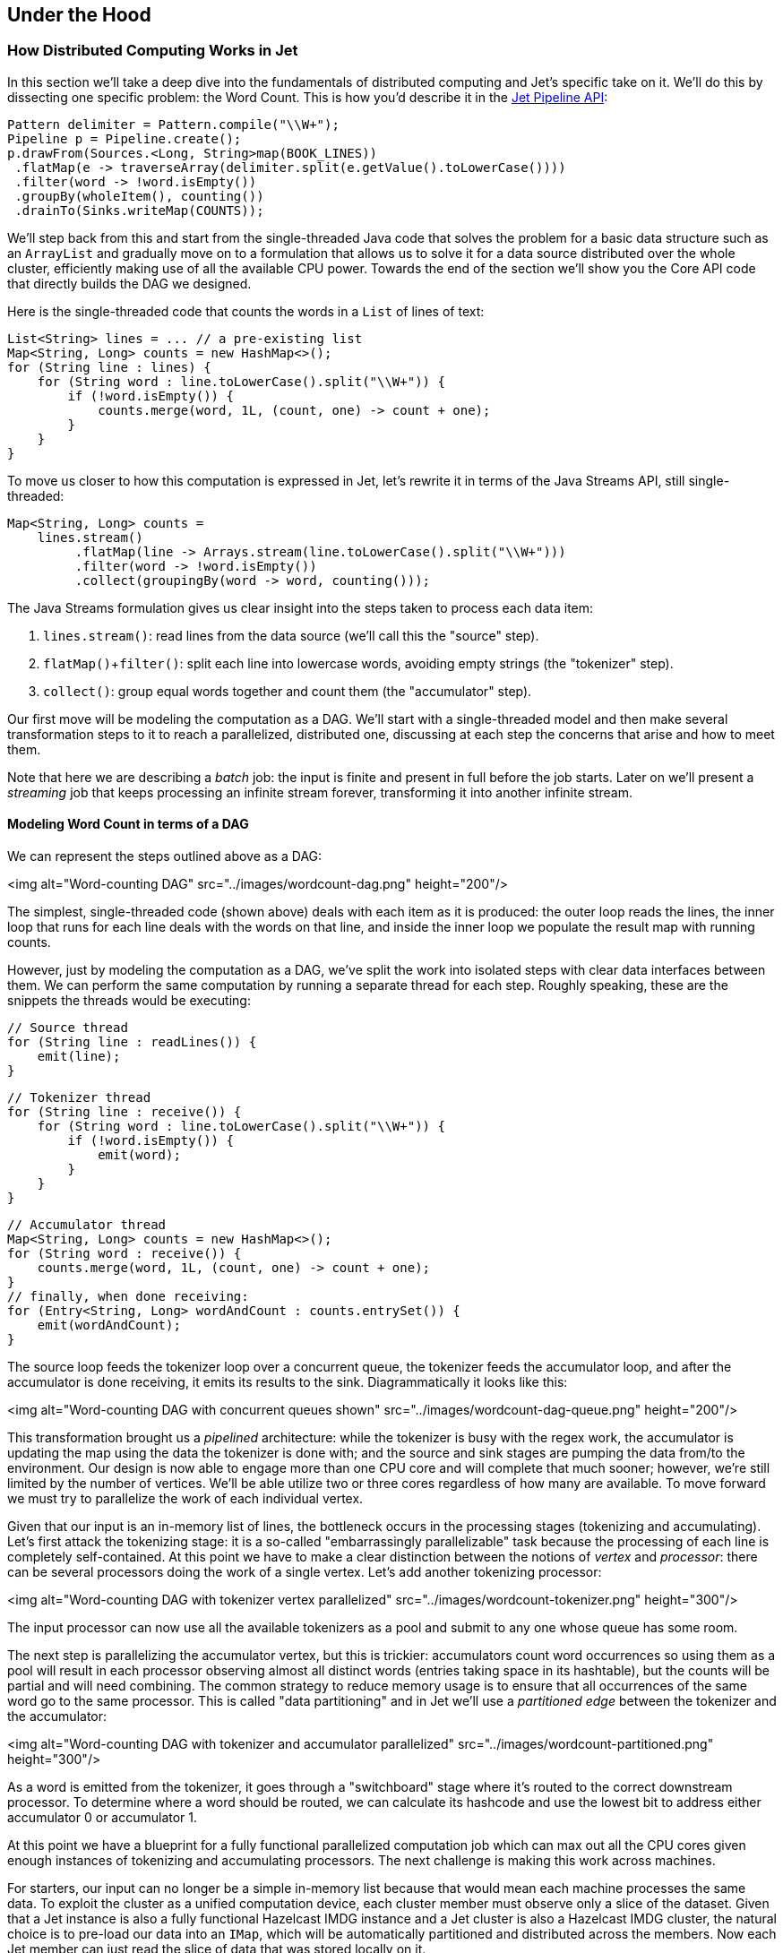 
[[under-the-hood]]
== Under the Hood


=== How Distributed Computing Works in Jet


In this section we'll take a deep dive into the fundamentals of
distributed computing and Jet's specific take on it. We'll do this by
dissecting one specific problem: the Word Count. This is how you'd
describe it in the https://github.com/hazelcast/hazelcast-jet-code-samples/blob/master/batch/wordcount/src/main/java/WordCount.java[Jet Pipeline API]:

```java
Pattern delimiter = Pattern.compile("\\W+");
Pipeline p = Pipeline.create();
p.drawFrom(Sources.<Long, String>map(BOOK_LINES))
 .flatMap(e -> traverseArray(delimiter.split(e.getValue().toLowerCase())))
 .filter(word -> !word.isEmpty())
 .groupBy(wholeItem(), counting())
 .drainTo(Sinks.writeMap(COUNTS));
```

We'll step back from this and start from the single-threaded Java code
that solves the problem for a basic data structure such as an
`ArrayList` and gradually move on to a formulation that allows us to
solve it for a data source distributed over the whole cluster,
efficiently making use of all the available CPU power. Towards the end
of the section we'll show you the Core API code that directly builds the
DAG we designed.

Here is the single-threaded code that counts the words in a `List` of
lines of text:

```java
List<String> lines = ... // a pre-existing list
Map<String, Long> counts = new HashMap<>();
for (String line : lines) {
    for (String word : line.toLowerCase().split("\\W+")) {
        if (!word.isEmpty()) {
            counts.merge(word, 1L, (count, one) -> count + one);
        }
    }
}
```

To move us closer to how this computation is expressed in Jet, let's
rewrite it in terms of the Java Streams API, still single-threaded:

```java
Map<String, Long> counts =
    lines.stream()
         .flatMap(line -> Arrays.stream(line.toLowerCase().split("\\W+")))
         .filter(word -> !word.isEmpty())
         .collect(groupingBy(word -> word, counting()));
```

The Java Streams formulation gives us clear insight into the steps taken
to process each data item:

1. `lines.stream()`: read lines from the data source (we'll call this
   the "source" step).
2. `flatMap()`+`filter()`: split each line into lowercase words,
   avoiding empty strings (the "tokenizer" step).
3. `collect()`: group equal words together and count them (the
   "accumulator" step).

Our first move will be modeling the computation as a DAG. We'll start
with a single-threaded model and then make several transformation steps
to it to reach a parallelized, distributed one, discussing at each step
the concerns that arise and how to meet them.

Note that here we are describing a _batch_ job: the input is finite
and present in full before the job starts. Later on we'll present a
_streaming_ job that keeps processing an infinite stream forever,
transforming it into another infinite stream.

==== Modeling Word Count in terms of a DAG

We can represent the steps outlined above as a DAG:

<img alt="Word-counting DAG"
     src="../images/wordcount-dag.png"
     height="200"/>

The simplest, single-threaded code (shown above) deals with each item as
it is produced: the outer loop reads the lines, the inner loop that runs
for each line deals with the words on that line, and inside the inner
loop we populate the result map with running counts.

However, just by modeling the computation as a DAG, we've split the work
into isolated steps with clear data interfaces between them. We can
perform the same computation by running a separate thread for each step.
Roughly speaking, these are the snippets the threads would be executing:

```java
// Source thread
for (String line : readLines()) {
    emit(line);
}
```
```java
// Tokenizer thread
for (String line : receive()) {
    for (String word : line.toLowerCase().split("\\W+")) {
        if (!word.isEmpty()) {
            emit(word);
        }
    }
}
```
```java
// Accumulator thread
Map<String, Long> counts = new HashMap<>();
for (String word : receive()) {
    counts.merge(word, 1L, (count, one) -> count + one);
}
// finally, when done receiving:
for (Entry<String, Long> wordAndCount : counts.entrySet()) {
    emit(wordAndCount);
}
```

The source loop feeds the tokenizer loop over a concurrent queue, the
tokenizer feeds the accumulator loop, and after the accumulator is done
receiving, it emits its results to the sink. Diagrammatically it looks
like this:

<img alt="Word-counting DAG with concurrent queues shown"
     src="../images/wordcount-dag-queue.png"
     height="200"/>

This transformation brought us a _pipelined_ architecture: while the
tokenizer is busy with the regex work, the accumulator is updating the
map using the data the tokenizer is done with; and the source and sink
stages are pumping the data from/to the environment. Our design is now
able to engage more than one CPU core and will complete that much
sooner; however, we're still limited by the number of vertices. We'll be
able utilize two or three cores regardless of how many are available. To
move forward we must try to parallelize the work of each individual
vertex.

Given that our input is an in-memory list of lines, the bottleneck
occurs in the processing stages (tokenizing and accumulating). Let's
first attack the tokenizing stage: it is a so-called "embarrassingly
parallelizable" task because the processing of each line is completely
self-contained. At this point we have to make a clear distinction
between the notions of _vertex_ and _processor_: there can be several
processors doing the work of a single vertex. Let's add another
tokenizing processor:

<img alt="Word-counting DAG with tokenizer vertex parallelized"
     src="../images/wordcount-tokenizer.png"
     height="300"/>

The input processor can now use all the available tokenizers as a pool
and submit to any one whose queue has some room.

The next step is parallelizing the accumulator vertex, but this is
trickier: accumulators count word occurrences so using them as a pool
will result in each processor observing almost all distinct words
(entries taking space in its hashtable), but the counts will be partial
and will need combining. The common strategy to reduce memory usage is
to ensure that all occurrences of the same word go to the same
processor. This is called "data partitioning" and in Jet we'll use a
_partitioned edge_ between the tokenizer and the accumulator:

<img alt="Word-counting DAG with tokenizer and accumulator parallelized"
     src="../images/wordcount-partitioned.png"
     height="300"/>

As a word is emitted from the tokenizer, it goes through a "switchboard"
stage where it's routed to the correct downstream processor. To
determine where a word should be routed, we can calculate its hashcode
and use the lowest bit to address either accumulator 0 or accumulator 1.

At this point we have a blueprint for a fully functional parallelized
computation job which can max out all the CPU cores given enough
instances of tokenizing and accumulating processors. The next challenge
is making this work across machines.

For starters, our input can no longer be a simple in-memory list because
that would mean each machine processes the same data. To exploit the
cluster as a unified computation device, each cluster member must
observe only a slice of the dataset. Given that a Jet instance is also a
fully functional Hazelcast IMDG instance and a Jet cluster is also a
Hazelcast IMDG cluster, the natural choice is to pre-load our data into
an `IMap`, which will be automatically partitioned and distributed
across the members. Now each Jet member can just read the slice of data
that was stored locally on it.

When run in a cluster, Jet will instantiate a replica of the whole DAG
on each member. On a two-member cluster there will be two source
processors, four tokenizers, and so on. The trickiest part is the
partitioned edge between tokenizer and accumulator: each accumulator is
supposed to receive its own subset of words. That means that, for
example, a word emitted from tokenizer 0 will have to travel across the
network to reach accumulator 3, if that's the one that happens to own
it. On average we can expect every other word to need network transport,
causing both serious network traffic and serialization/deserialization
CPU load.

There is a simple trick we can employ to avoid most of this traffic,
closely related to what we pointed above as a source of problems when
parallelizing locally: members of the cluster can be used as a pool,
each doing its own partial word counts, and then send their results to a
combining vertex. Note that this means sending only one item per
distinct word. Here's the rough equivalent of the code the combining
vertex executes:

```java
// Combining vertex
Map<String, Long> combined = new HashMap<>();
for (Entry<String, Long> wordAndCount : receive()) {
    combined.merge(wordAndCount.getKey(), wordAndCount.getValue(),
                    (accCount, newCount) -> accCount + newCount);
}
// finally, when done receiving:
for (Entry<String, Long> wordAndCount : combined.entrySet()) {
    emit(wordAndCount);
}
```

As noted above, such a scheme takes more memory due to more hashtable
entries on each member, but it saves network traffic (an issue we didn't
have within a member). Given that memory costs scale with the number of
distinct keys (english words in our case), the memory cost is
more-or-less constant regardless of how much book material we process.
On the other hand, network traffic scales with the total data size so
the more material we process, the more we save on network traffic.

Jet distinguishes between _local_ and _distributed_ edges, so we'll use
a _local partitioned_ edge for `tokenize`->`accumulate` and a
_distributed partitioned_ edge for `accumulate`->`combine`. With this
move we've finalized our DAG design, which can be illustrated by the
following diagram:

<img alt="Word-counting DAG parallelized and distributed"
     src="../images/wordcount-distributed.png"
     height="420"/>

==== Implementing the DAG in Jet's Core API

Now that we've come up with a good DAG design, we can use Jet's Core API
to implement it. We start by instantiating the DAG class and adding the
source vertex:

```java
DAG dag = new DAG();
Vertex source = dag.newVertex("source", SourceProcessors.readMapP("lines"));
```

Note how we can build the DAG outside the context of any running Jet
instances: it is a pure POJO.

The source vertex will read the lines from the `IMap` and emit items of
type `Map.Entry<Integer, String>` to the next vertex. The key of the
entry is the line number, and the value is the line itself. The built-in
map-reading processor will do just what we want: on each member it will
read only the data local to that member.

The next vertex is the _tokenizer_, which does a simple "flat-mapping"
operation (transforms one input item into zero or more output items).
The low-level support for such a processor is a part of Jet's library,
we just need to provide the mapping function:

```java
// (lineNum, line) -> words
Pattern delimiter = Pattern.compile("\\W+");
Vertex tokenize = dag.newVertex("tokenize",
    Processors.flatMapP((Entry<Integer, String> e) ->
        traverseArray(delimiter.split(e.getValue().toLowerCase()))
              .filter(word -> !word.isEmpty()))
);
```

This creates a processor that applies the given function to each
incoming item, obtaining zero or more output items, and emits them.
Specifically, our processor accepts items of type `Entry<Integer,
String>`, splits the entry value into lowercase words, and emits all
non-empty words. The function must return a `Traverser`, which is a
functional interface used to traverse a sequence of non-null items. Its
purpose is equivalent to the standard Java `Iterator`, but avoids the
cumbersome two-method API. Since a lot of support for cooperative
multithreading in Hazelcast Jet deals with sequence traversal, this
abstraction simplifies many of its aspects.

The next vertex will do the actual word count. We can use the built-in
`accumulateByKey` processor for this:

```java
// word -> (word, count)
Vertex accumulate = dag.newVertex("accumulate",
        Processors.accumulateByKeyP(wholeItem(), counting())
);
```

This processor maintains a hashtable that maps each distinct key to its
accumulated value. We specify `wholeItem()` as the _key extractor_
function: our input item is just the word, which is also the grouping
key. The second argument is the kind of aggregate operation we want to
perform &mdash; counting. We're relying on Jet's out-of-the-box
definitions here, but it's easy to define your own aggregate operations
and key extractors. The processor emits nothing until it has received
all the input, and at that point it emits the hashtable as a stream of
`Entry<String, Long>`.

Next is the combining step which computes the grand totals from
individual members' contributions. This is the code:

```java
// (word, count) -> (word, count)
Vertex combine = dag.newVertex("combine",
    Processors.combineByKeyP(counting())
);
```

`combineByKey` is designed to be used downstream of `accumulateByKey`,
which is why it doesn't need an explicit key extractor. The aggregate
operation must be the same as on `accumulateByKey`.

The final vertex is the sink &mdash; we want to store the output in
another `IMap`:

```java
Vertex sink = dag.newVertex("sink", SinkProcessors.writeMapP("counts"));
```

Now that we have all the vertices, we must connect them into a graph and
specify the edge type as discussed in the previous section. Here's all
the code at once:

```java
dag.edge(between(source, tokenize))
   .edge(between(tokenize, accumulate)
           .partitioned(wholeItem(), Partitioner.HASH_CODE))
   .edge(between(accumulate, combine)
           .distributed()
           .partitioned(entryKey()))
   .edge(between(combine, sink));
```

Let's take a closer look at some of the edges. First, source to
tokenizer:

```java
.edge(between(tokenize, accumulate)
       .partitioned(wholeItem(), Partitioner.HASH_CODE))
```

We chose a _local partitioned_ edge. For each word, there will be a
processor responsible for it on each member so that no items must travel
across the network. In the `partitioned()` call we specify two things:
the function that extracts the partitioning key (`wholeItem()` &mdash;
same as the grouping key extractor), and the policy object that decides
how to compute the partition ID from the key. Here we use the built-in
`HASH_CODE`, which will derive the ID from `Object.hashCode()`. As long
as the the definitions of `equals()/hashCode()` on the key object match
our expected notion of key equality, this policy is always safe to use
on a local edge.

Next, the edge from the accumulator to the combiner:

```java
.edge(between(accumulate, combine)
       .distributed()
       .partitioned(entryKey()))
```

It is _distributed partitioned_: for each word there is a single
`combiner` processor in the whole cluster responsible for it and items
will be sent over the network if needed. The partitioning key is again
the word, but here it is the key part of the `Map.Entry<String, Long>`.
We are using the default partitioning policy here (Hazelcast's own
partitioning scheme). It is the slower-but-safe choice on a distributed
edge. Detailed inspection shows that hashcode-based partitioning would
be safe as well because all of `String`, `Long`, and `Map.Entry` have
the hash function specified in their Javadoc.

You can acces a full, self-contained Java program with the above DAG code at the
https://github.com/hazelcast/hazelcast-jet-code-samples/blob/master/refman/src/main/java/refman/WordCountCoreApiRefMan.java[Hazelcast Jet code samples repository].
